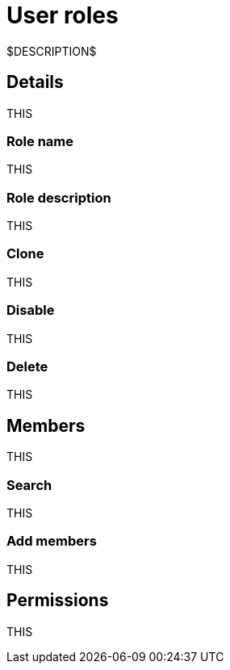= User roles
:navtitle: User roles

$DESCRIPTION$

== Details

THIS

=== Role name

THIS

=== Role description

THIS

=== Clone

THIS

=== Disable

THIS

=== Delete

THIS

== Members

THIS

=== Search

THIS

=== Add members

THIS

== Permissions

THIS
